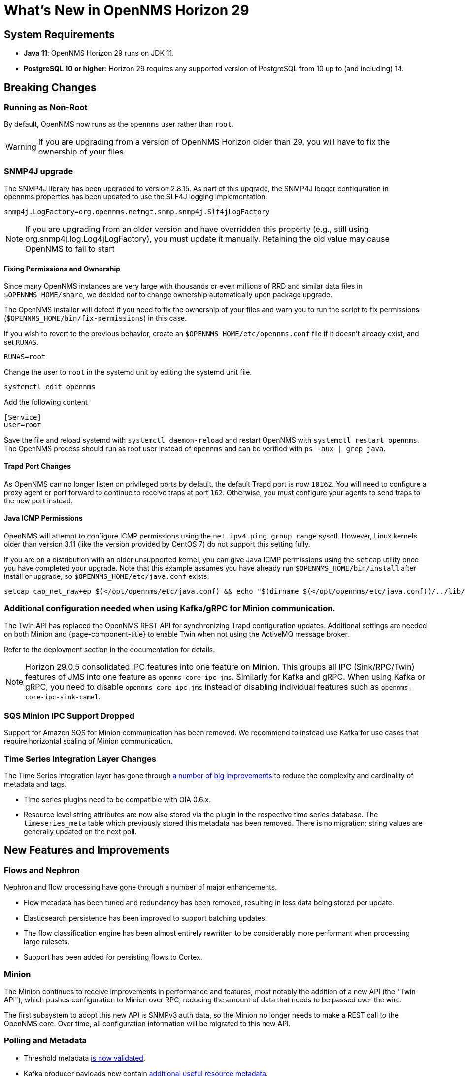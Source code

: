 
[[releasenotes-29]]

= What's New in OpenNMS Horizon 29

== System Requirements

* *Java 11*: OpenNMS Horizon 29 runs on JDK 11.
* *PostgreSQL 10 or higher*: Horizon 29 requires any supported version of PostgreSQL from 10 up to (and including) 14.

== Breaking Changes

=== Running as Non-Root

By default, OpenNMS now runs as the `opennms` user rather than `root`.

WARNING: If you are upgrading from a version of OpenNMS Horizon older than 29, you will have to fix the ownership of your files.

=== SNMP4J upgrade
The SNMP4J library has been upgraded to version 2.8.15.
As part of this upgrade, the SNMP4J logger configuration in opennms.properties has been updated to use the SLF4J logging implementation:

`snmp4j.LogFactory=org.opennms.netmgt.snmp.snmp4j.Slf4jLogFactory`

NOTE: If you are upgrading from an older version and have overridden this property (e.g., still using org.snmp4j.log.Log4jLogFactory), you must update it manually. Retaining the old value may cause OpenNMS to fail to start

==== Fixing Permissions and Ownership

Since many OpenNMS instances are very large with thousands or even millions of RRD and similar data files in `$OPENNMS_HOME/share`,
we decided _not_ to change ownership automatically upon package upgrade.

The OpenNMS installer will detect if you need to fix the ownership of your files and warn you to run the script to fix permissions
(`$OPENNMS_HOME/bin/fix-permissions`) in this case.

If you wish to revert to the previous behavior, create an `$OPENNMS_HOME/etc/opennms.conf` file if it doesn't already exist, and set `RUNAS`.

[source, shell]
----
RUNAS=root
----

Change the user to `root` in the systemd unit by editing the systemd unit file.

[source, shell]
----
systemctl edit opennms
----

.Add the following content
[source, shell]
----
[Service]
User=root
----

Save the file and reload systemd with `systemctl daemon-reload` and restart OpenNMS with `systemctl restart opennms`.
The OpenNMS process should run as root user instead of `opennms` and can be verified with `ps -aux | grep java`.

==== Trapd Port Changes

As OpenNMS can no longer listen on privileged ports by default, the default Trapd port is now `10162`.
You will need to configure a proxy agent or port forward to continue to receive traps at port `162`.
Otherwise, you must configure your agents to send traps to the new port instead.

==== Java ICMP Permissions

OpenNMS will attempt to configure ICMP permissions using the `net.ipv4.ping_group_range` sysctl.
However, Linux kernels older than version 3.11 (like the version provided by CentOS 7) do not support this setting fully.

If you are on a distribution with an older unsupported kernel, you can give Java ICMP permissions using the `setcap` utility once you have completed your upgrade.
Note that this example assumes you have already run `$OPENNMS_HOME/bin/install` after install or upgrade, so `$OPENNMS_HOME/etc/java.conf` exists.

[source, shell]
----
setcap cap_net_raw+ep $(</opt/opennms/etc/java.conf) && echo "$(dirname $(</opt/opennms/etc/java.conf))/../lib/jli/" > /etc/ld.so.conf.d/java.conf && ldconfig -v
----

=== Additional configuration needed when using Kafka/gRPC for Minion communication.

The Twin API has replaced the OpenNMS REST API for synchronizing Trapd configuration updates.
Additional settings are needed on both Minion and {page-component-title} to enable Twin when not using the ActiveMQ message broker.

Refer to the deployment section in the documentation for details.

NOTE: Horizon 29.0.5 consolidated IPC features into one feature on Minion. This groups all IPC (Sink/RPC/Twin) features of JMS into one feature as `openms-core-ipc-jms`. Similarly for Kafka and gRPC.
When using Kafka or gRPC, you need to disable `opennms-core-ipc-jms` instead of disabling individual features such as `opennms-core-ipc-sink-camel`.

=== SQS Minion IPC Support Dropped

Support for Amazon SQS for Minion communication has been removed.
We recommend to instead use Kafka for use cases that require horizontal scaling of Minion communication.

=== Time Series Integration Layer Changes

The Time Series integration layer has gone through link:https://issues.opennms.org/browse/NMS-13356[a number of big improvements] to reduce the complexity and cardinality of metadata and tags.

* Time series plugins need to be compatible with OIA 0.6.x.
* Resource level string attributes are now also stored via the plugin in the respective time series database.
  The `timeseries_meta` table which previously stored this metadata has been removed.
  There is no migration; string values are generally updated on the next poll.

== New Features and Improvements

=== Flows and Nephron

Nephron and flow processing have gone through a number of major enhancements.

* Flow metadata has been tuned and redundancy has been removed, resulting in less
  data being stored per update.
* Elasticsearch persistence has been improved to support batching updates.
* The flow classification engine has been almost entirely rewritten to be
  considerably more performant when processing large rulesets.
* Support has been added for persisting flows to Cortex.

=== Minion

The Minion continues to receive improvements in performance and features, most notably the addition of a new API (the "Twin API"), which pushes configuration to Minion over RPC, reducing the amount of data that needs to be passed over the wire.

The first subsystem to adopt this new API is SNMPv3 auth data, so the Minion no longer needs to make a REST call to the OpenNMS core.
Over time, all configuration information will be migrated to this new API.

=== Polling and Metadata

* Threshold metadata link:https://issues.opennms.org/browse/NMS-12689[is now validated].
* Kafka producer payloads now contain link:https://issues.opennms.org/browse/NMS-13191[additional useful resource metadata].
* Monitor status can now link:https://issues.opennms.org/browse/NMS-13324[optionally be persisted to RRD] so that it can be retrieved using the Measurements API.
* The `wsman-config.xml` link:https://issues.opennms.org/browse/NMS-13468[is now validated].

=== Provisioning

* A link:https://issues.opennms.org/browse/NMS-13313[`localhost` node is now monitored] and enumerates some useful OpenNMS metrics by default.
* LLDP scanning in Enlinkd has link:https://issues.opennms.org/browse/NMS-13593[added support for `TIMETRA-LLDP-MIB`].

=== GeoIP Provisioning Adapter
You can use the GeoIP Provisioning Adapter to enrich a node's asset data with location information.
It uses the GeoIP2 Databases from MaxMind to look up longitude/latitude values for a given IP address.

=== REST API

* RTC data now includes link:https://issues.opennms.org/browse/NMS-13238[an additional boolean field] for service up/down status.

=== Documentation

* A ton of work has gone into cleaning up, rearranging, and standardizing terms in the documentation.
* A bunch of additional REST APIs are now documented through OpenAPI.

== Important Internal Changes

* Kafka components have been updated to version 2.8.0
* Our embedded Karaf has been updated to version 4.3.2
